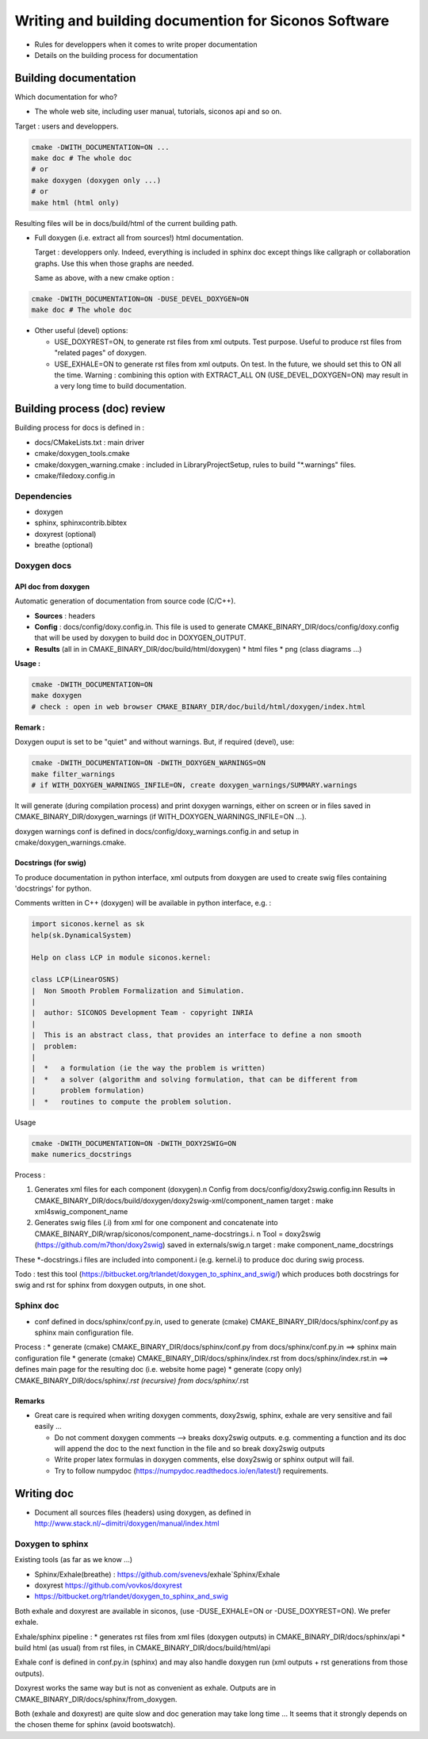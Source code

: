 .. _write_and_build_doc:

#####################################################
Writing and building documention for Siconos Software
#####################################################

* Rules for developpers when it comes to write proper documentation
* Details on the building process for documentation


.. _build_doc:

**********************
Building documentation
**********************

Which documentation for who?

* The whole web site, including user manual, tutorials, siconos api and so on.

Target : users and developpers.
  
  
.. code-block:: bash

   cmake -DWITH_DOCUMENTATION=ON ...
   make doc # The whole doc
   # or
   make doxygen (doxygen only ...)
   # or
   make html (html only)


Resulting files will be in docs/build/html of the current building path.


* Full doxygen (i.e. extract all from sources!)  html documentation.

  Target : developpers only. Indeed, everything is included in sphinx doc except things like callgraph or collaboration graphs.
  Use this when those graphs are needed. 

  Same as above, with a new cmake option :

.. code-block:: bash

   cmake -DWITH_DOCUMENTATION=ON -DUSE_DEVEL_DOXYGEN=ON
   make doc # The whole doc
  
* Other useful (devel) options:

  * USE_DOXYREST=ON, to generate rst files from xml outputs. Test purpose. Useful to produce rst files from "related pages" of doxygen.
  * USE_EXHALE=ON to generate rst files from xml outputs. On test. In the future, we should set this to ON all the time. Warning : combining this option with EXTRACT_ALL ON    (USE_DEVEL_DOXYGEN=ON) may result in a very long time to build documentation.

*****************************
Building process (doc) review
*****************************
    
Building process for docs is defined in :

* docs/CMakeLists.txt : main driver
* cmake/doxygen_tools.cmake
* cmake/doxygen_warning.cmake : included in LibraryProjectSetup, rules to build "\*.warnings" files.
* cmake/filedoxy.config.in

  
Dependencies
============

* doxygen
* sphinx, sphinxcontrib.bibtex
* doxyrest (optional)
* breathe (optional)

  
  
Doxygen docs
============

  
API doc from doxygen
--------------------

Automatic generation of documentation from source code (C/C++).

* **Sources** : headers
* **Config** : docs/config/doxy.config.in. This file is used to generate CMAKE_BINARY_DIR/docs/config/doxy.config that will be used by doxygen to build doc in DOXYGEN_OUTPUT.
* **Results** (all in in CMAKE_BINARY_DIR/doc/build/html/doxygen)
  * html files
  * png (class diagrams ...)

**Usage :**

.. code-block:: bash

   cmake -DWITH_DOCUMENTATION=ON
   make doxygen
   # check : open in web browser CMAKE_BINARY_DIR/doc/build/html/doxygen/index.html


**Remark :**

Doxygen ouput is set to be "quiet" and without warnings.
But, if required (devel), use:

.. code-block:: bash

   cmake -DWITH_DOCUMENTATION=ON -DWITH_DOXYGEN_WARNINGS=ON
   make filter_warnings
   # if WITH_DOXYGEN_WARNINGS_INFILE=ON, create doxygen_warnings/SUMMARY.warnings

It will generate (during compilation process) and print doxygen warnings, either on screen or in files
saved in CMAKE_BINARY_DIR/doxygen_warnings (if WITH_DOXYGEN_WARNINGS_INFILE=ON ...).

doxygen warnings conf is defined in docs/config/doxy_warnings.config.in and setup in
cmake/doxygen_warnings.cmake.


Docstrings (for swig)
---------------------

To produce documentation in python interface, xml outputs from doxygen are used to create swig
files containing 'docstrings' for python.

Comments written in C++ (doxygen) will be available in python interface, e.g. :

.. code-block:: python

   import siconos.kernel as sk
   help(sk.DynamicalSystem)
   
   Help on class LCP in module siconos.kernel:

   class LCP(LinearOSNS)
   |  Non Smooth Problem Formalization and Simulation.
   |
   |  author: SICONOS Development Team - copyright INRIA
   |
   |  This is an abstract class, that provides an interface to define a non smooth
   |  problem:
   |
   |  *   a formulation (ie the way the problem is written)
   |  *   a solver (algorithm and solving formulation, that can be different from
   |      problem formulation)
   |  *   routines to compute the problem solution.


Usage 

.. code-block:: bash

   cmake -DWITH_DOCUMENTATION=ON -DWITH_DOXY2SWIG=ON
   make numerics_docstrings

   
Process :

#. Generates xml files for each component (doxygen).\n
   Config from docs/config/doxy2swig.config.in\n
   Results in CMAKE_BINARY_DIR/docs/build/doxygen/doxy2swig-xml/component_name\n
   target : make xml4swig_component_name
   
#. Generates swig files (.i) from xml for one component and concatenate into
   CMAKE_BINARY_DIR/wrap/siconos/component_name-docstrings.i. \n
   Tool = doxy2swig (https://github.com/m7thon/doxy2swig) saved in externals/swig.\n
   target : make component_name_docstrings

These \*-docstrings.i files are included into component.i (e.g. kernel.i) to produce doc during swig process.

Todo : test this tool (https://bitbucket.org/trlandet/doxygen_to_sphinx_and_swig/) which produces
both docstrings for swig and rst for sphinx from doxygen outputs, in one shot.



Sphinx doc
==========

* conf defined in docs/sphinx/conf.py.in, used to generate (cmake) CMAKE_BINARY_DIR/docs/sphinx/conf.py
  as sphinx main configuration file.

Process :
* generate (cmake) CMAKE_BINARY_DIR/docs/sphinx/conf.py from docs/sphinx/conf.py.in
==> sphinx main configuration file
* generate (cmake) CMAKE_BINARY_DIR/docs/sphinx/index.rst from docs/sphinx/index.rst.in
==> defines main page for the resulting doc (i.e. website home page)
* generate (copy only) CMAKE_BINARY_DIR/docs/sphinx/*.rst (recursive) from docs/sphinx/*.rst



Remarks
-------

* Great care is required when writing doxygen comments, doxy2swig, sphinx, exhale are very sensitive and fail easily ...

  * Do not comment doxygen comments --> breaks doxy2swig outputs.
    e.g. commenting a function and its doc will append the doc to the next function in the file
    and so break doxy2swig outputs
  * Write proper latex formulas in doxygen comments, else doxy2swig or sphinx output will fail.

  * Try to follow numpydoc (https://numpydoc.readthedocs.io/en/latest/) requirements.
    
  


.. _doc_rules:

***********
Writing doc
***********


* Document all sources files (headers) using doxygen, as defined in http://www.stack.nl/~dimitri/doxygen/manual/index.html



Doxygen to sphinx
=================
  
Existing tools (as far as we know ...)

* Sphinx/Exhale(breathe) : https://github.com/svenevs/exhale`Sphinx/Exhale
* doxyrest https://github.com/vovkos/doxyrest
* https://bitbucket.org/trlandet/doxygen_to_sphinx_and_swig

Both exhale and doxyrest are available in siconos, (use -DUSE_EXHALE=ON or -DUSE_DOXYREST=ON). We prefer exhale.


Exhale/sphinx pipeline :
* generates rst files from xml files (doxygen outputs) in CMAKE_BINARY_DIR/docs/sphinx/api
* build html (as usual) from rst files, in CMAKE_BINARY_DIR/docs/build/html/api

Exhale conf is defined in conf.py.in (sphinx) and may also handle doxygen run (xml outputs + rst generations from those outputs).

  
Doxyrest works the same way but is not as convenient as exhale. Outputs are in CMAKE_BINARY_DIR/docs/sphinx/from_doxygen.

Both (exhale and doxyrest) are quite slow and doc generation may take long time ...
It seems that it strongly depends on the chosen theme for sphinx (avoid bootswatch).
